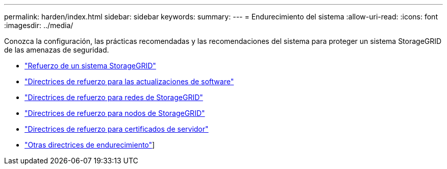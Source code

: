 ---
permalink: harden/index.html 
sidebar: sidebar 
keywords:  
summary:  
---
= Endurecimiento del sistema
:allow-uri-read: 
:icons: font
:imagesdir: ../media/


[role="lead"]
Conozca la configuración, las prácticas recomendadas y las recomendaciones del sistema para proteger un sistema StorageGRID de las amenazas de seguridad.

* link:hardening-storagegrid-system.html["Refuerzo de un sistema StorageGRID"]
* link:hardening-guidelines-for-software-upgrades.html["Directrices de refuerzo para las actualizaciones de software"]
* link:hardening-guidelines-for-storagegrid-networks.html["Directrices de refuerzo para redes de StorageGRID"]
* link:hardening-guidelines-for-storagegrid-nodes.html["Directrices de refuerzo para nodos de StorageGRID"]
* link:hardening-guideline-for-server-certificates.html["Directrices de refuerzo para certificados de servidor"]
* link:other-hardening-guidelines.html["Otras directrices de endurecimiento"]]

